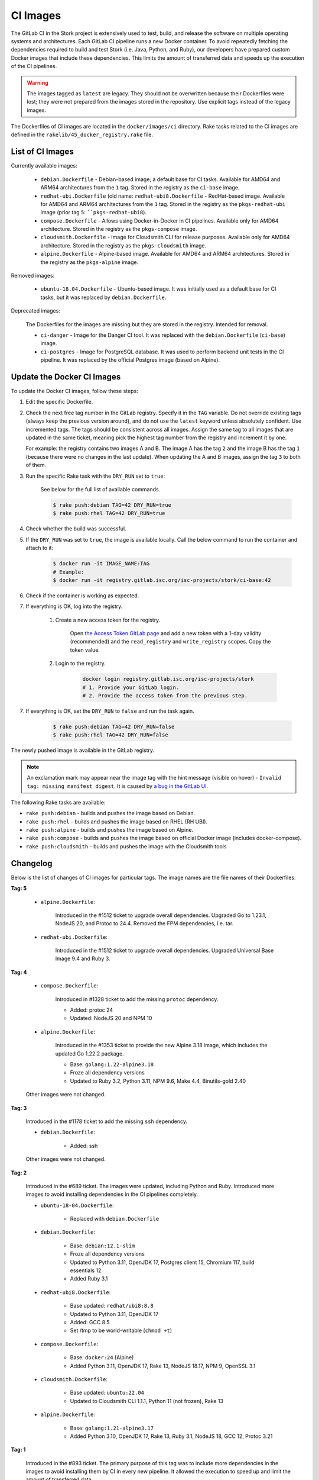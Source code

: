 .. _ci-images:

*********
CI Images
*********

The GitLab CI in the Stork project is extensively used to test, build, and
release the software on multiple operating systems and architectures. Each GitLab CI
pipeline runs a new Docker container. To avoid repeatedly fetching the dependencies
required to build and test Stork (i.e. Java, Python, and Ruby), our developers have
prepared custom Docker images that include these dependencies. This limits the amount
of transferred data and speeds up the execution of the CI pipelines.

.. warning::

    The images tagged as ``latest`` are legacy. They should not be overwritten
    because their Dockerfiles were lost; they were not prepared from
    the images stored in the repository.
    Use explicit tags instead of the legacy images.

The Dockerfiles of CI images are located in the ``docker/images/ci``
directory. Rake tasks related to the CI images are defined in the
``rakelib/45_docker_registry.rake`` file.

List of CI Images
=================

Currently available images:

    - ``debian.Dockerfile`` - Debian-based image; a default base for CI tasks.
      Available for AMD64 and ARM64 architectures from the ``1`` tag. Stored in the
      registry as the ``ci-base`` image.
    - ``redhat-ubi.Dockerfile`` (old name: ``redhat-ubi8.Dockerfile`` - RedHat-based
      image. Available for AMD64 and ARM64
      architectures from the ``1`` tag. Stored in the
      registry as the ``pkgs-redhat-ubi`` image (prior tag ``5``: ````pkgs-redhat-ubi8``).
    - ``compose.Dockerfile`` - Allows using Docker-in-Docker in CI pipelines.
      Available only for AMD64 architecture. Stored in the registry as the
      ``pkgs-compose`` image.
    - ``cloudsmith.Dockerfile`` - Image for Cloudsmith CLI for release purposes.
      Available only for AMD64 architecture. Stored in the registry as the
      ``pkgs-cloudsmith`` image.
    - ``alpine.Dockerfile`` - Alpine-based image. Available for AMD64 and ARM64
      architectures. Stored in the registry as the ``pkgs-alpine`` image.

Removed images:

    - ``ubuntu-18.04.Dockerfile`` - Ubuntu-based image. It was initially used as a
      default base for CI tasks, but it was replaced by ``debian.Dockerfile``.

Deprecated images:

    The Dockerfiles for the images are missing but they are stored in the
    registry. Intended for removal.

    - ``ci-danger`` - Image for the Danger CI tool. It was replaced with the
      ``debian.Dockerfile`` (``ci-base``) image.
    - ``ci-postgres`` - Image for PostgreSQL database. It was used to perform
      backend unit tests in the CI pipeline. It was replaced by the
      official Postgres image (based on Alpine).

Update the Docker CI Images
===========================

To update the Docker CI images, follow these steps:

1. Edit the specific Dockerfile.
2. Check the next free tag number in the GitLab registry. Specify it in the
   ``TAG`` variable. Do not override existing tags (always keep the previous
   version around), and do not use the ``latest``  keyword unless absolutely
   confident. Use incremented tags.
   The tags should be consistent across all images. Assign
   the same tag to all images that are updated in the same ticket, meaning
   pick the highest tag number from the registry and increment it by
   one.

   For example: the registry contains two images A and B. The image A has the
   tag ``2`` and the image B has the tag ``1`` (because there were no changes
   in the last update). When updating the A and B images, assign
   the tag ``3`` to both of them.
   
3. Run the specific Rake task with the ``DRY_RUN`` set to ``true``:

    See below for the full list of available commands.

    .. code-block:: console

        $ rake push:debian TAG=42 DRY_RUN=true
        $ rake push:rhel TAG=42 DRY_RUN=true

4. Check whether the build was successful.
5. If the ``DRY_RUN`` was set to ``true``, the image is available locally. Call
   the below command to run the container and attach to it:

    .. code-block:: console

        $ docker run -it IMAGE_NAME:TAG
        # Example:
        $ docker run -it registry.gitlab.isc.org/isc-projects/stork/ci-base:42

6. Check if the container is working as expected.
7. If everything is OK, log into the registry.

    1. Create a new access token for the registry.

        Open `the Access Token GitLab page <https://gitlab.isc.org/-/profile/personal_access_tokens>`_
        and add a new token with a 1-day validity (recommended) and the
        ``read_registry`` and ``write_registry`` scopes. Copy the token value.

    2. Login to the registry.

        .. code-block:: bash

            docker login registry.gitlab.isc.org/isc-projects/stork
            # 1. Provide your GitLab login.
            # 2. Provide the access token from the previous step.

7. If everything is OK, set the ``DRY_RUN`` to ``false`` and run the task again.

    .. code-block:: console

        $ rake push:debian TAG=42 DRY_RUN=false
        $ rake push:rhel TAG=42 DRY_RUN=false

The newly pushed image is available in the GitLab registry.

.. note::

    An exclamation mark may appear near the image tag with the hint
    message (visible on hover) - ``Invalid tag: missing manifest digest``.
    It is caused by
    `a bug in the GitLab UI <https://gitlab.com/groups/gitlab-org/-/epics/10434>`_.

The following Rake tasks are available:

- ``rake push:debian`` - builds and pushes the image based on Debian.
- ``rake push:rhel`` - builds and pushes the image based on RHEL (RH UBI).
- ``rake push:alpine`` - builds and pushes the image based on Alpine.
- ``rake push:compose`` - builds and pushes the image based on official
  Docker image (includes docker-compose).
- ``rake push:cloudsmith`` - builds and pushes the image with the Cloudsmith tools

Changelog
=========

Below is the list of changes of CI images for particular tags.
The image names are the file names of their Dockerfiles.

**Tag: 5**

    - ``alpine.Dockerfile``:

        Introduced in the #1512 ticket to upgrade overall dependencies.
        Upgraded Go to 1.23.1, NodeJS 20, and Protoc to 24.4. Removed the FPM
        dependencies, i.e. tar.

    - ``redhat-ubi.Dockerfile``:

        Introduced in the #1512 ticket to upgrade overall dependencies.
        Upgraded Universal Base Image 9.4 and Ruby 3.

**Tag: 4**

    - ``compose.Dockerfile``:

        Introduced in #1328 ticket to add the missing ``protoc`` dependency.

        - Added: protoc 24
        - Updated: NodeJS 20 and NPM 10

    - ``alpine.Dockerfile``:

        Introduced in the #1353 ticket to provide the new Alpine 3.18 image,
        which includes the updated Go 1.22.2 package.

        - Base: ``golang:1.22-alpine3.18``
        - Froze all dependency versions
        - Updated to Ruby 3.2, Python 3.11, NPM 9.6, Make 4.4, Binutils-gold 2.40

    Other images were not changed.

**Tag: 3**

    Introduced in the #1178 ticket to add the missing ``ssh`` dependency.

    - ``debian.Dockerfile``:

        - Added: ssh

    Other images were not changed.

**Tag: 2**

    Introduced in the #689 ticket. The images were updated, including Python and
    Ruby. Introduced more images to avoid installing dependencies in the CI
    pipelines completely.

    - ``ubuntu-18-04.Dockerfile``:

        - Replaced with ``debian.Dockerfile``

    - ``debian.Dockerfile``:

        - Base: ``debian:12.1-slim``
        - Froze all dependency versions
        - Updated to Python 3.11, OpenJDK 17, Postgres client 15, Chromium 117,
          build essentials 12
        - Added Ruby 3.1

    - ``redhat-ubi8.Dockerfile``:

        - Base updated: ``redhat/ubi8:8.8``
        - Updated to Python 3.11, OpenJDK 17
        - Added: GCC 8.5
        - Set /tmp to be world-writable (``chmod +t``)

    - ``compose.Dockerfile``:

        - Base: ``docker:24`` (Alpine)
        - Added Python 3.11, OpenJDK 17, Rake 13, NodeJS 18.17, NPM 9, OpenSSL 3.1

    - ``cloudsmith.Dockerfile``:

        - Base updated: ``ubuntu:22.04``
        - Updated to Cloudsmith CLI 1.1.1, Python 11 (not frozen), Rake 13

    - ``alpine.Dockerfile``:

        - Base: ``golang:1.21-alpine3.17``
        - Added Python 3.10, OpenJDK 17, Rake 13, Ruby 3.1, NodeJS 18, GCC 12, Protoc 3.21

**Tag: 1**

    Introduced in the #893 ticket. The primary purpose of this tag was to include
    more dependencies in the images to avoid installing them by CI in every new
    pipeline. It allowed the execution to speed up and limit the amount of
    transferred data.

    - ``ubuntu-18-04.Dockerfile``:

        - Base: ``ubuntu:18.04``
        - Added Python 3.8, man, make, Postgres client, wget, chromium
        - Removed Docker, fpm
        - Refactored to single RUN directive

    - ``redhat-ubi8.Dockerfile``:

        - Base: ``redhat/ubi8:8.6``
        - Added Python 3.8, man

    - ``cloudsmith.Dockerfile``:

        - No changes

**Tag: latest**

    The legacy image based on Ubuntu 18.04. It is no longer used. It is kept in the
    registry to prevent the CI pipelines from breaking in old merge requests. The
    exact Dockerfile used to prepare the image available in the registry was never
    committed, and it is lost.

    - ``ubuntu-18-04.Dockerfile``:

        - Base ``ubuntu:18.04``

    - ``redhat-ubi8.Dockerfile``:

        - Base: ``redhat/ubi8:8.6``

    - ``cloudsmith.Dockerfile``:

        - Base: ``ubuntu:18.04``
